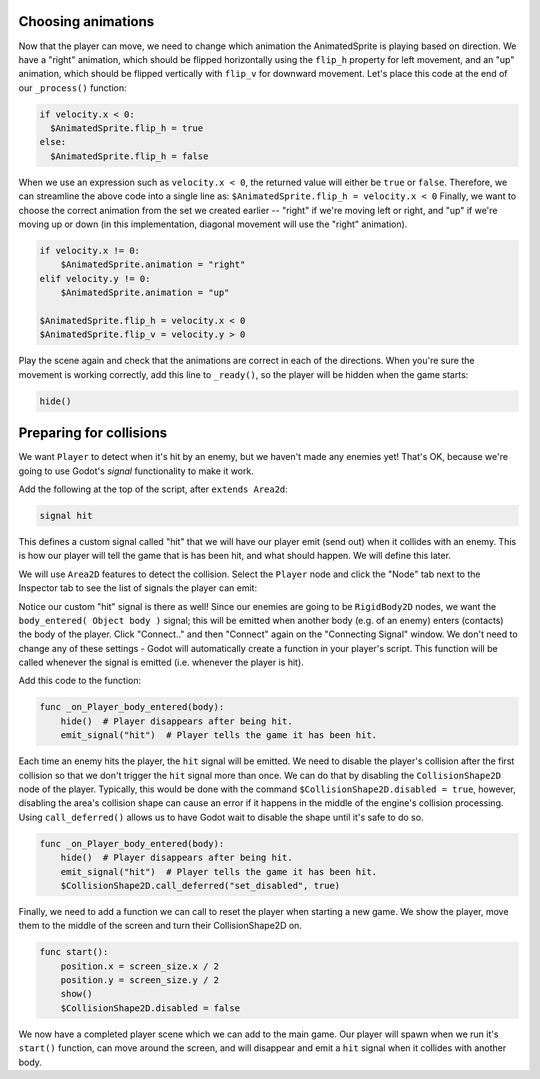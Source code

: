 
Choosing animations
~~~~~~~~~~~~~~~~~~~

Now that the player can move, we need to change which animation the
AnimatedSprite is playing based on direction. We have a "right"
animation, which should be flipped horizontally using the ``flip_h``
property for left movement, and an "up" animation, which should be
flipped vertically with ``flip_v`` for downward movement.
Let's place this code at the end of our ``_process()`` function:

.. code-block:: GDScript

  if velocity.x < 0:
    $AnimatedSprite.flip_h = true
  else:
    $AnimatedSprite.flip_h = false

When we use an expression such as ``velocity.x < 0``, the returned value will
either be ``true`` or ``false``. Therefore, we can streamline the above code
into a single line as: ``$AnimatedSprite.flip_h = velocity.x < 0``
Finally, we want to choose the correct animation from the set we created
earlier -- "right" if we're moving left or right, and "up" if we're moving up
or down (in this implementation, diagonal movement will use the "right"
animation).

.. code-block:: GDScript

  if velocity.x != 0:
      $AnimatedSprite.animation = "right"
  elif velocity.y != 0:
      $AnimatedSprite.animation = "up"

  $AnimatedSprite.flip_h = velocity.x < 0
  $AnimatedSprite.flip_v = velocity.y > 0


Play the scene again and check that the animations are correct in each
of the directions. When you're sure the movement is working correctly,
add this line to ``_ready()``, so the player will be hidden when the game
starts:

.. code-block:: GDScript

  hide()


Preparing for collisions
~~~~~~~~~~~~~~~~~~~~~~~~

We want ``Player`` to detect when it's hit by an enemy, but we haven't
made any enemies yet! That's OK, because we're going to use Godot's
*signal* functionality to make it work.

Add the following at the top of the script, after ``extends Area2d``:

.. code-block:: GDScript

  signal hit

This defines a custom signal called "hit" that we will have our player
emit (send out) when it collides with an enemy. This is how our player will
tell the  game that is has been hit, and what should happen. We will define
this later.

We will use ``Area2D`` features to detect the collision. Select the ``Player``
node and click the "Node" tab next to the Inspector tab to see the list of
signals the player can emit:

.. image:: img/player_signals.png

Notice our custom "hit" signal is there as well! Since our enemies are
going to be ``RigidBody2D`` nodes, we want the
``body_entered( Object body )`` signal; this will be emitted when another
body (e.g. of an enemy) enters (contacts) the body of the player. Click
"Connect.." and then "Connect" again on the "Connecting Signal" window. We
don't need to change any of these settings - Godot will automatically create a
function in your player's script. This function will be called whenever the
signal is emitted (i.e. whenever the player is hit).

Add this code to the function:

.. code-block:: GDScript

  func _on_Player_body_entered(body):
      hide()  # Player disappears after being hit.
      emit_signal("hit")  # Player tells the game it has been hit.

Each time an enemy hits the player, the ``hit`` signal will be emitted. We need
to disable the player's collision after the first collision so that we don't
trigger the ``hit`` signal more than once. We can do that by disabling the
``CollisionShape2D`` node of the player. Typically, this would be done with the
command ``$CollisionShape2D.disabled = true``, however, disabling the area's
collision shape can cause an error if it happens in the middle of the engine's
collision processing. Using ``call_deferred()`` allows us to have Godot wait to
disable the shape until it's safe to do so.

.. code-block:: GDScript

  func _on_Player_body_entered(body):
      hide()  # Player disappears after being hit.
      emit_signal("hit")  # Player tells the game it has been hit.
      $CollisionShape2D.call_deferred("set_disabled", true)

Finally, we need to add a function we can call to reset the player when
starting a new game. We show the player, move them to the middle of the screen
and turn their CollisionShape2D on.

.. code-block:: GDScript

  func start():
      position.x = screen_size.x / 2
      position.y = screen_size.y / 2
      show()
      $CollisionShape2D.disabled = false

We now have a completed player scene which we can add to the main game. Our
player will spawn when we run it's ``start()`` function, can move around the
screen, and will disappear and emit a ``hit`` signal when it collides with
another body.
